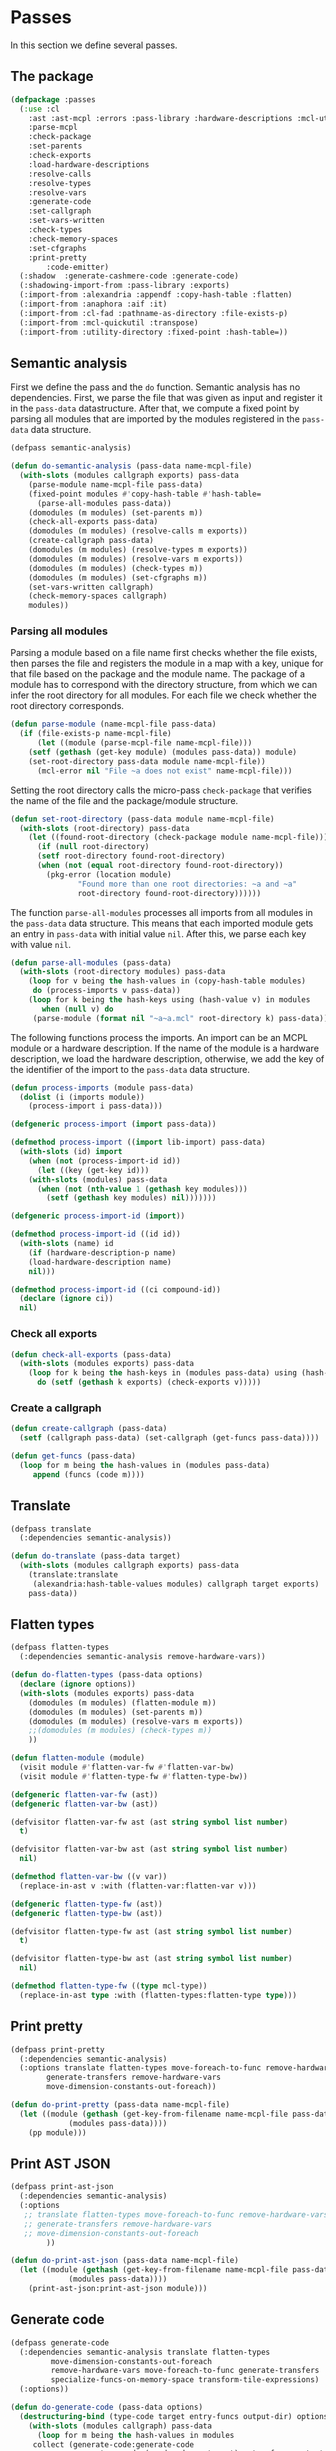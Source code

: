 #+name: license-preamble
#+begin_src lisp :exports none 
;;;; A system for programming many-cores on multiple levels of abstraction.
;;;; Copyright (C) 2018 Pieter Hijma

;;;; This program is free software: you can redistribute it and/or modify
;;;; it under the terms of the GNU General Public License as published by
;;;; the Free Software Foundation, either version 3 of the License, or
;;;; (at your option) any later version.

;;;; This program is distributed in the hope that it will be useful,
;;;; but WITHOUT ANY WARRANTY; without even the implied warranty of
;;;; MERCHANTABILITY or FITNESS FOR A PARTICULAR PURPOSE.  See the
;;;; GNU General Public License for more details.

;;;; You should have received a copy of the GNU General Public License
;;;; along with this program.  If not, see <https://www.gnu.org/licenses/>.
#+end_src

#+property: header-args :comments link :tangle-mode (identity #o400) :results output silent :mkdirp yes

* Passes

In this section we define several passes.

#+toc: headlines 4 local

** The package
   :PROPERTIES:
   :header-args+: :tangle "system/passes/packages.lisp"
   :header-args+: :package ":cl-user"
   :END:

#+header: 
#+begin_src lisp :noweb yes :exports none
<<license-preamble>>

(in-package :cl-user)

(utility-directory:unexport-symbols :passes)
#+end_src

#+begin_src lisp
(defpackage :passes
  (:use :cl
	:ast :ast-mcpl :errors :pass-library :hardware-descriptions :mcl-util
	:parse-mcpl
	:check-package
	:set-parents
	:check-exports
	:load-hardware-descriptions
	:resolve-calls
	:resolve-types
	:resolve-vars
	:generate-code
	:set-callgraph
	:set-vars-written
	:check-types
	:check-memory-spaces
	:set-cfgraphs
	:print-pretty
        :code-emitter)
  (:shadow  :generate-cashmere-code :generate-code)
  (:shadowing-import-from :pass-library :exports)
  (:import-from :alexandria :appendf :copy-hash-table :flatten)
  (:import-from :anaphora :aif :it)
  (:import-from :cl-fad :pathname-as-directory :file-exists-p)
  (:import-from :mcl-quickutil :transpose)
  (:import-from :utility-directory :fixed-point :hash-table=))
#+end_src

** Semantic analysis
    :PROPERTIES:
    :header-args+: :tangle "system/passes/semantic-analysis.lisp"
    :header-args+: :package ":passes"
    :END:

First we define the pass and the ~do~ function.  Semantic analysis has no
dependencies.  First, we parse the file that was given as input and register it
in the ~pass-data~ datastructure.  After that, we compute a fixed point by
parsing all modules that are imported by the modules registered in the
~pass-data~ data structure.

#+begin_src lisp :noweb yes :exports none
<<license-preamble>>

(in-package :passes)
#+end_src


#+begin_src lisp
(defpass semantic-analysis)

(defun do-semantic-analysis (pass-data name-mcpl-file)
  (with-slots (modules callgraph exports) pass-data
    (parse-module name-mcpl-file pass-data)
    (fixed-point modules #'copy-hash-table #'hash-table=
      (parse-all-modules pass-data))
    (domodules (m modules) (set-parents m))
    (check-all-exports pass-data)
    (domodules (m modules) (resolve-calls m exports))
    (create-callgraph pass-data)
    (domodules (m modules) (resolve-types m exports))
    (domodules (m modules) (resolve-vars m exports))
    (domodules (m modules) (check-types m))
    (domodules (m modules) (set-cfgraphs m))
    (set-vars-written callgraph)
    (check-memory-spaces callgraph)
    modules))

#+end_src

*** Parsing all modules

Parsing a module based on a file name first checks whether the file exists,
then parses the file and registers the module in a map with a key, unique for
that file based on the package and the module name.  The package of a module
has to correspond with the directory structure, from which we can infer the
root directory for all modules.  For each file we check whether the root
directory corresponds.

#+begin_src lisp
(defun parse-module (name-mcpl-file pass-data)
  (if (file-exists-p name-mcpl-file)
      (let ((module (parse-mcpl-file name-mcpl-file)))
	(setf (gethash (get-key module) (modules pass-data)) module)
	(set-root-directory pass-data module name-mcpl-file))
      (mcl-error nil "File ~a does not exist" name-mcpl-file)))
#+end_src


Setting the root directory calls the micro-pass ~check-package~ that verifies
the name of the file and the package/module structure.

#+begin_src lisp
(defun set-root-directory (pass-data module name-mcpl-file)
  (with-slots (root-directory) pass-data
    (let ((found-root-directory (check-package module name-mcpl-file)))
      (if (null root-directory)
	  (setf root-directory found-root-directory)
	  (when (not (equal root-directory found-root-directory))
	    (pkg-error (location module)
		       "Found more than one root directories: ~a and ~a"
		       root-directory found-root-directory))))))
#+end_src


The function ~parse-all-modules~ processes all imports from all modules in the
~pass-data~ data structure.  This means that each imported module gets an entry
in ~pass-data~ with initial value ~nil~.  After this, we parse each key with
value ~nil~.

#+begin_src lisp
(defun parse-all-modules (pass-data)
  (with-slots (root-directory modules) pass-data
    (loop for v being the hash-values in (copy-hash-table modules)
	 do (process-imports v pass-data))
    (loop for k being the hash-keys using (hash-value v) in modules
       when (null v) do
	 (parse-module (format nil "~a~a.mcl" root-directory k) pass-data))))
#+end_src

The following functions process the imports.  An import can be an MCPL module
or a hardware description.  If the name of the module is a hardware
description, we load the hardware description, otherwise, we add the key of the
identifier of the import to the ~pass-data~ data structure.

#+begin_src lisp
(defun process-imports (module pass-data)
  (dolist (i (imports module))
    (process-import i pass-data)))

(defgeneric process-import (import pass-data))

(defmethod process-import ((import lib-import) pass-data)
  (with-slots (id) import
    (when (not (process-import-id id))
      (let ((key (get-key id)))
	(with-slots (modules) pass-data
	  (when (not (nth-value 1 (gethash key modules)))
	    (setf (gethash key modules) nil)))))))

(defgeneric process-import-id (import))

(defmethod process-import-id ((id id))
  (with-slots (name) id
    (if (hardware-description-p name)
	(load-hardware-description name)
	nil)))

(defmethod process-import-id ((ci compound-id))
  (declare (ignore ci))
  nil)
#+end_src


*** Check all exports 

#+begin_src lisp
(defun check-all-exports (pass-data)
  (with-slots (modules exports) pass-data
    (loop for k being the hash-keys in (modules pass-data) using (hash-value v)
	  do (setf (gethash k exports) (check-exports v)))))
#+end_src

*** Create a callgraph

#+begin_src lisp
(defun create-callgraph (pass-data)
  (setf (callgraph pass-data) (set-callgraph (get-funcs pass-data))))

(defun get-funcs (pass-data)
  (loop for m being the hash-values in (modules pass-data)
     append (funcs (code m))))
#+end_src


** Translate
    :PROPERTIES:
    :header-args+: :tangle "system/passes/translate.lisp"
    :header-args+: :package ":passes"
    :END:

#+begin_src lisp :noweb yes :exports none
<<license-preamble>>

(in-package :passes)
#+end_src

#+begin_src lisp
(defpass translate
  (:dependencies semantic-analysis))
#+end_src

#+begin_src lisp
(defun do-translate (pass-data target)
  (with-slots (modules callgraph exports) pass-data
    (translate:translate
     (alexandria:hash-table-values modules) callgraph target exports)
    pass-data))
#+end_src

** Flatten types
    :PROPERTIES:
    :header-args+: :tangle "system/passes/flatten-types.lisp"
    :header-args+: :package ":passes"
    :END:

#+begin_src lisp :noweb yes :exports none
<<license-preamble>>

(in-package :passes)
#+end_src

#+begin_src lisp
(defpass flatten-types
  (:dependencies semantic-analysis remove-hardware-vars))

(defun do-flatten-types (pass-data options)
  (declare (ignore options))
  (with-slots (modules exports) pass-data
    (domodules (m modules) (flatten-module m))
    (domodules (m modules) (set-parents m))
    (domodules (m modules) (resolve-vars m exports))
    ;;(domodules (m modules) (check-types m))
    ))

(defun flatten-module (module)
  (visit module #'flatten-var-fw #'flatten-var-bw)
  (visit module #'flatten-type-fw #'flatten-type-bw))

(defgeneric flatten-var-fw (ast))
(defgeneric flatten-var-bw (ast))

(defvisitor flatten-var-fw ast (ast string symbol list number)
  t)

(defvisitor flatten-var-bw ast (ast string symbol list number)
  nil)

(defmethod flatten-var-bw ((v var))
  (replace-in-ast v :with (flatten-var:flatten-var v)))

(defgeneric flatten-type-fw (ast))
(defgeneric flatten-type-bw (ast))

(defvisitor flatten-type-fw ast (ast string symbol list number)
  t)

(defvisitor flatten-type-bw ast (ast string symbol list number)
  nil)

(defmethod flatten-type-fw ((type mcl-type))
  (replace-in-ast type :with (flatten-types:flatten-type type)))

#+end_src

** Print pretty
    :PROPERTIES:
    :header-args+: :tangle "system/passes/print-pretty.lisp"
    :header-args+: :package ":passes"
    :END:

#+begin_src lisp :exports none :noweb yes
<<license-preamble>>

(in-package :passes)
#+end_src

#+begin_src lisp
(defpass print-pretty
  (:dependencies semantic-analysis)
  (:options translate flatten-types move-foreach-to-func remove-hardware-vars
	    generate-transfers remove-hardware-vars
	    move-dimension-constants-out-foreach))
#+end_src

#+begin_src lisp
(defun do-print-pretty (pass-data name-mcpl-file)
  (let ((module (gethash (get-key-from-filename name-mcpl-file pass-data)
			 (modules pass-data))))
    (pp module)))
#+end_src

** Print AST JSON
    :PROPERTIES:
    :header-args+: :tangle "system/passes/print-ast-json.lisp"
    :header-args+: :package ":passes"
    :END:

#+begin_src lisp :exports none :noweb yes
<<license-preamble>>

(in-package :passes)
#+end_src

#+begin_src lisp
(defpass print-ast-json
  (:dependencies semantic-analysis)
  (:options 
   ;; translate flatten-types move-foreach-to-func remove-hardware-vars
   ;; generate-transfers remove-hardware-vars
   ;; move-dimension-constants-out-foreach
	    ))
#+end_src

#+begin_src lisp
(defun do-print-ast-json (pass-data name-mcpl-file)
  (let ((module (gethash (get-key-from-filename name-mcpl-file pass-data)
			 (modules pass-data))))
    (print-ast-json:print-ast-json module)))
#+end_src

** Generate code
    :PROPERTIES:
    :header-args+: :tangle "system/passes/generate-code.lisp"
    :header-args+: :package ":passes"
    :END:

#+begin_src lisp :exports none :noweb yes
<<license-preamble>>

(in-package :passes)
#+end_src

#+begin_src lisp
(defpass generate-code
  (:dependencies semantic-analysis translate flatten-types
		 move-dimension-constants-out-foreach
		 remove-hardware-vars move-foreach-to-func generate-transfers
		 specialize-funcs-on-memory-space transform-tile-expressions)
  (:options))
#+end_src

#+begin_src lisp
(defun do-generate-code (pass-data options)
  (destructuring-bind (type-code target entry-funcs output-dir) options
    (with-slots (modules callgraph) pass-data
      (loop for m being the hash-values in modules
	 collect (generate-code:generate-code
                  m type-code (read-codegen target) entry-funcs output-dir
                  callgraph)))))

(defun read-codegen (target)
  (let ((codegen-filename (create-codegen-filename target)))
    (if (file-exists-p codegen-filename)
        (with-open-file (in codegen-filename)
            (with-standard-io-syntax
              (first (rest (read in)))))
        (mcl-error nil "target ~s does not exist" target))))

(defun create-codegen-filename (target)
  (format nil "~a/input/codegen/~a.lisp" (getenv "MCL_ROOT_DIR") target))
#+end_src

** Generate Cashmere code
    :PROPERTIES:
    :header-args+: :tangle "system/passes/generate-cashmere-code.lisp"
    :header-args+: :package ":passes"
    :END:

#+begin_src lisp :exports none :noweb yes
<<license-preamble>>

(in-package :passes)
#+end_src

#+begin_src lisp
(defpass generate-cashmere-code
  (:dependencies semantic-analysis translate flatten-types
		 move-dimension-constants-out-foreach
		 remove-hardware-vars 
		 specialize-funcs-on-memory-space)
  (:options))
#+end_src

#+begin_src lisp
(defun do-generate-cashmere-code (pass-data options)
  (destructuring-bind (type-code target output-dir) options
    (with-slots (modules callgraph) pass-data
      (loop for m being the hash-values in modules
         when (generate-code:generate-code
                  m type-code (read-codegen target) nil output-dir
                  callgraph)
	 collect it))))
#+end_src


#+begin_src lisp
(defparameter *targets* '("fermi"))
#+end_src

We not only generate an OpenCL file for every mcl-file, but we also generate
one overall ~MCL.java~ file which allows one to call MCL kernels from java with
convenience.  The ~write-mcl-file~ takes as input a list of ~cashmere-info~'s
that contains the information to create the convenience functions.

#+begin_src lisp
(defun generate-cashmere-code (mcl-file-names targets output-dir)
  (write-mcl-file
   (loop for mcl-file-name in mcl-file-names
      append (generate-cashmere-code-for-file
              mcl-file-name targets output-dir))
   output-dir))
#+end_src

In the following function we generate a ~cashmere-info~ for every target and
every file.  Every file contains one entry-point to a kernel and we generate
various Java call functions from it.  Some have the original array-types and
others have Buffer or Pointer types instead of the array types.  Per target, we
have then several variants.  However, we would like to have several targets per
variant, so that we can adjust the way we call the kernel accordingly per
variant.  We then merge the target-versions together in these cashmere-info's.

#+begin_src lisp
(defun generate-cashmere-code-for-file (mcl-file-name targets output-dir)
  (let ((variants-per-target (loop for target in targets
                       append (generate-cashmere-code-for-target
                               target mcl-file-name output-dir))))
    (loop for target in (targets-per-variant variants-per-target)
       append (merge-for-target target))))

(defun targets-per-variant (variants-per-target)
  (transpose variants-per-target))

(defun merge-for-target (cashmere-infos)
  (let ((hash-table (make-hash-table :test 'equal)))
    (loop for ci in (flatten cashmere-infos)
       do (add-or-merge ci hash-table))
    (loop for m being the hash-values in hash-table collect m)))

(defun add-or-merge (cashmere-info hash-table)
  (aif (gethash (module cashmere-info) hash-table)
       (merge-into it cashmere-info)
       (setf (gethash (module cashmere-info) hash-table) cashmere-info)))

(defun merge-into (merge to-be-merged)
  (assert (string= (module merge) (module to-be-merged)))
  (assert (string= (default-func merge ) (default-func to-be-merged)))
  (assert (string= (copy-func-header merge) (copy-func-header to-be-merged)))
  (assert (string= (set-argument merge) (set-argument to-be-merged)))
  (appendf (call-conditions merge) (call-conditions to-be-merged)))
#+end_src

The following function generates for a target and mcl-file an OpenCL file and
returns in principal one cashmere-info that indicates how the kernel can be
called from Java.  However, since we want to be able to call the kernel both
with array types and ~Buffer~ or ~Pointer~ types in Java, we generate several
variants.

#+begin_src lisp
(defun generate-cashmere-code-for-target (target mcl-file-name output-dir)
  (enable-pass 'specialize-funcs-on-memory-space 'move-foreach-to-func-cashmere)
  (run-pass 'generate-cashmere-code
            (list (cons 'semantic-analysis mcl-file-name)
                  (cons 'translate target)
                  (cons 'generate-cashmere-code
                        (list "cashmere" target output-dir)))))
#+end_src

This function writes the ~MCL.java~ file based on the ~cashmere-info~
information. 

#+begin_src lisp
(defun write-mcl-file (cashmere-infos output-dir)
  (let* ((base-dir (pathname-as-directory output-dir))
         (file (merge-pathnames "MCL.java" base-dir)))
    (with-open-file (out (ensure-directories-exist file)
                         :direction :output :if-exists :supersede)
        (format out (make-contents-mcl-file cashmere-infos)))))

(defun make-contents-mcl-file (cashmere-infos)
  (emit "import org.jocl.Pointer;"
	""
	"import ibis.cashmere.constellation.Argument;"
	"import ibis.cashmere.constellation.Buffer;"
	"import ibis.cashmere.constellation.KernelLaunch;"
	"import ibis.cashmere.constellation.MCCashmereNotAvailable;"
	""
	""
	"class MCL {"
	""
	"    ~a" (emit-list cashmere-infos :nr-lines 2 :function #'make-funcs)
	"}"))

(defun make-funcs (cashmere-info)
  (with-slots (default-func copy-func-header set-argument call-conditions)
      cashmere-info
    (emit "~a" (emit-list (split-lines default-func))
          ""
          "~a {" copy-func-header
          "    ~a" (emit-list (split-lines set-argument))
          ""
          "    ~a" (make-call-conditions call-conditions)
          "    else {"
          "        throw new MCCashmereNotAvailable(\"no compatible device found\");"
          "    }"
          "}")))

(defun make-call-conditions (call-conditions)
  (destructuring-bind (f &rest r) call-conditions
    (if r
        (emit "~a" (make-call-condition f nil)
              "~a" (emit-list r :nr-lines 0 :function #'make-call-condition))
        (emit "~a" (make-call-condition f nil)))))

(defun make-call-condition (call-condition else)
  (destructuring-bind (condition stats call) call-condition
    (emit "~aif (~a) {" (if else "else" "") condition
          "    ~a" (emit-list stats)
          "    ~a;" call
          "}")))
#+end_src

** Remove hardware variables
    :PROPERTIES:
    :header-args+: :tangle "system/passes/remove-hardware-vars.lisp"
    :header-args+: :package ":passes"
    :END:

#+begin_src lisp :exports none :noweb yes
<<license-preamble>>

(in-package :passes)
#+end_src

#+begin_src lisp
(defpass remove-hardware-vars
  (:dependencies semantic-analysis translate))

(defun do-remove-hardware-vars (pass-data options)
  (declare (ignore options))
  (loop for m being the hash-values in (modules pass-data)
	do (remove-hardware-vars:remove-hardware-vars m)))
#+end_src

** Moving dimension constants out foreach
    :PROPERTIES:
    :header-args+: :tangle "system/passes/move-foreach-to-func.lisp"
    :header-args+: :package ":passes"
    :END:

#+begin_src lisp :exports none :noweb yes
<<license-preamble>>

(in-package :passes)
#+end_src

#+begin_src lisp
(defpass move-dimension-constants-out-foreach
  (:dependencies semantic-analysis translate))
 

(defun do-move-dimension-constants-out-foreach (pass-data options)
  (declare (ignore options))
  (with-slots (modules callgraph exports) pass-data
    (domodules (m modules)
      (move-dimension-constants:move-dimension-constants m))
    (domodules (m modules) (set-parents m))
    (domodules (m modules) (resolve-calls m exports))
    (create-callgraph pass-data)
    (domodules (m modules) (resolve-vars m exports))
    ;;(domodules (m modules) (check-types m))
    (domodules (m modules) (set-cfgraphs m))
    (set-vars-written callgraph)
    modules))
#+end_src

** Moving foreach statements to functions
    :PROPERTIES:
    :header-args+: :tangle "system/passes/move-foreach-to-func.lisp"
    :header-args+: :package ":passes"
    :END:

#+begin_src lisp :exports none :noweb yes
<<license-preamble>>

(in-package :passes)
#+end_src

#+begin_src lisp
(defpass move-foreach-to-func
  (:dependencies semantic-analysis flatten-types
		 move-dimension-constants-out-foreach
		 generate-transfers))
 

(defun do-move-foreach-to-func (pass-data options)
  (declare (ignore options))
  (with-slots (modules callgraph exports) pass-data
    (domodules (m modules) (move-foreach-to-func:move-foreach-to-func m))
    (domodules (m modules) (set-parents m))
    (domodules (m modules) (resolve-calls m exports))
    (create-callgraph pass-data)
    (domodules (m modules) (resolve-types m exports))
    (domodules (m modules) (resolve-vars m exports))
    (domodules (m modules) (check-types m))
    (domodules (m modules) (set-cfgraphs m))
    (set-vars-written callgraph)
    ;;(domodules (m modules) (check-types m))
    modules))
#+end_src

** Moving foreach statements to functions Cashmere
    :PROPERTIES:
    :header-args+: :tangle "system/passes/move-foreach-to-func-cashmere.lisp"
    :header-args+: :package ":passes"
    :END:

#+begin_src lisp :exports none :noweb yes
<<license-preamble>>

(in-package :passes)
#+end_src

#+begin_src lisp
(defpass move-foreach-to-func-cashmere
  (:dependencies semantic-analysis flatten-types
		 move-dimension-constants-out-foreach))
 

(defun do-move-foreach-to-func-cashmere (pass-data options)
  (declare (ignore options))
  (with-slots (modules callgraph exports) pass-data
    (domodules (m modules)
      (move-foreach-to-func-cashmere:move-foreach-to-func-cashmere m))
    (domodules (m modules) (set-parents m))
    (domodules (m modules) (resolve-calls m exports))
    (create-callgraph pass-data)
    (domodules (m modules) (resolve-types m exports))
    (domodules (m modules) (resolve-vars m exports))
    (domodules (m modules) (check-types m))
    (domodules (m modules) (set-cfgraphs m))
    (set-vars-written callgraph)
    ;;(domodules (m modules) (check-types m))
    modules))
#+end_src

** Generating transfers
    :PROPERTIES:
    :header-args+: :tangle "system/passes/generate-transfers.lisp"
    :header-args+: :package ":passes"
    :END:

#+begin_src lisp :exports none :noweb yes
<<license-preamble>>

(in-package :passes)
#+end_src

#+begin_src lisp
(defpass generate-transfers
  (:dependencies semantic-analysis flatten-types))
 
(defun do-generate-transfers (pass-data options)
  (declare (ignore options))
  (with-slots (modules callgraph exports) pass-data
    (domodules (m modules) (set-cfgraphs m t t))
    (set-entry-exit-on-device-variables:set-entry-exit-on-device-variables
     callgraph)
    (generate-transfers:generate-transfers callgraph)
    (domodules (m modules) (set-parents m))
    (domodules (m modules) (resolve-vars m exports))
    (domodules (m modules) (set-cfgraphs m))

    (generate-allocations:generate-allocations callgraph)
    (domodules (m modules) (set-parents m))
    (domodules (m modules) (resolve-vars m exports))

    (domodules (m modules)
      (remove-unnecessary-transfers:remove-unnecessary-transfers m))
    (domodules (m modules) (set-parents m))
    (domodules (m modules) (resolve-calls m exports))
    (create-callgraph pass-data)
    (domodules (m modules) (resolve-vars m exports))
    (set-vars-written callgraph)
    (domodules (m modules) (set-cfgraphs m))
    modules))
#+end_src

** Specializing functions on memory-space
    :PROPERTIES:
    :header-args+: :tangle "system/passes/specialize-funcs-on-ms.lisp"
    :header-args+: :package ":passes"
    :END:

#+begin_src lisp :exports none :noweb yes
<<license-preamble>>

(in-package :passes)
#+end_src

#+begin_src lisp
(defpass specialize-funcs-on-memory-space
  (:dependencies semantic-analysis)
  (:at-most-one (move-foreach-to-func move-foreach-to-func-cashmere)))
 
(defun do-specialize-funcs-on-memory-space (pass-data options)
  (declare (ignore options))
  (with-slots (modules callgraph exports) pass-data
    ;; (loop for v being the hash-values in modules
    ;;    do (format t (print-pretty:pp v)))
    (specialize-funcs-on-memory-space:specialize-funcs-on-memory-space
     (alexandria:hash-table-values modules) callgraph exports)
    (clrhash exports)
    (check-all-exports pass-data)
    (domodules (m modules) (set-parents m))
    (domodules (m modules) (resolve-calls m exports))
    (create-callgraph pass-data)
    (domodules (m modules) (resolve-types m exports))
    (domodules (m modules) (resolve-vars m exports))
    (domodules (m modules) (check-types m))
    (domodules (m modules) (set-cfgraphs m))
    (set-vars-written callgraph)
    modules))
#+end_src




** Transform tile expressions
    :PROPERTIES:
    :header-args+: :tangle "system/passes/transform-tile-expressions.lisp"
    :header-args+: :package ":passes"
    :END:

#+begin_src lisp :exports none :noweb yes
<<license-preamble>>

(in-package :passes)
#+end_src

#+begin_src lisp
(defpass transform-tile-expressions
  (:dependencies semantic-analysis move-foreach-to-func flatten-types))
 
(defun do-transform-tile-expressions (pass-data options)
  (declare (ignore options))
  (with-slots (modules exports) pass-data
    ;; (domodules (m modules)
    ;;   (transform-tile-expressions:transform-tile-expressions m exports))
    modules))
#+end_src


